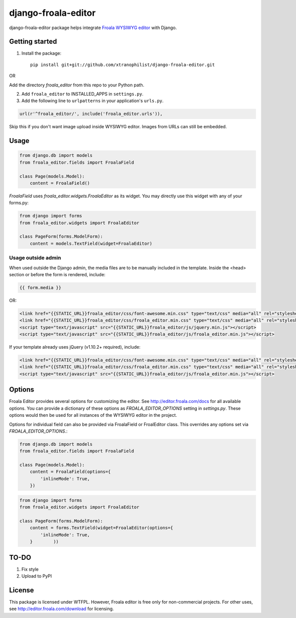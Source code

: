 ======================
django-froala-editor
======================

django-froala-editor package helps integrate `Froala WYSIWYG editor <http://editor.froala.com/>`_ with Django.


Getting started
====================

1. Install the package::

    pip install git+git://github.com/xtranophilist/django-froala-editor.git

OR

Add the directory `froala_editor` from this repo to your Python path.

2. Add ``froala_editor`` to INSTALLED_APPS in ``settings.py``.

3. Add the following line to ``urlpatterns`` in your application's ``urls.py``.


.. code-block:: python

    url(r'^froala_editor/', include('froala_editor.urls')),

Skip this if you don't want image upload inside WYSIWYG editor. Images from URLs can still be embedded.

Usage
==============

.. code-block:: python

    from django.db import models
    from froala_editor.fields import FroalaField

    class Page(models.Model):
        content = FroalaField()

`FroalaField` uses `froala_editor.widgets.FroalaEditor` as its widget. You may directly use this widget with any of your forms.py:

.. code-block:: python

    from django import forms
    from froala_editor.widgets import FroalaEditor

    class PageForm(forms.ModelForm):
        content = models.TextField(widget=FroalaEditor)


Usage outside admin
^^^^^^^^^^^^^^^^^^^^^^

When used outside the Django admin, the media files are to be manually included in the template. Inside the <head> section or before the form is rendered, include:

.. code-block:: python

    {{ form.media }}

OR:

.. code-block:: python

    <link href="{{STATIC_URL}}froala_editor/css/font-awesome.min.css" type="text/css" media="all" rel="stylesheet" />
    <link href="{{STATIC_URL}}froala_editor/css/froala_editor.min.css" type="text/css" media="all" rel="stylesheet" />
    <script type="text/javascript" src="{{STATIC_URL}}froala_editor/js/jquery.min.js"></script>
    <script type="text/javascript" src="{{STATIC_URL}}froala_editor/js/froala_editor.min.js"></script>


If your template already uses jQuery (v1.10.2+ required), include:

.. code-block:: python

    <link href="{{STATIC_URL}}froala_editor/css/font-awesome.min.css" type="text/css" media="all" rel="stylesheet" />
    <link href="{{STATIC_URL}}froala_editor/css/froala_editor.min.css" type="text/css" media="all" rel="stylesheet" />
    <script type="text/javascript" src="{{STATIC_URL}}froala_editor/js/froala_editor.min.js"></script>



Options
==============

Froala Editor provides several options for customizing the editor. See http://editor.froala.com/docs for all available options.
You can provide a dictionary of these options as `FROALA_EDITOR_OPTIONS` setting in `settings.py`. These options would then be used for all instances of the WYSIWYG editor in the project.

Options for individual field can also be provided via FroalaField or FroalEditor class. This overrides any options set via `FROALA_EDITOR_OPTIONS`.:

.. code-block:: python

    from django.db import models
    from froala_editor.fields import FroalaField

    class Page(models.Model):
        content = FroalaField(options={
            'inlineMode': True,
        })

.. code-block:: python

    from django import forms
    from froala_editor.widgets import FroalaEditor

    class PageForm(forms.ModelForm):
        content = forms.TextField(widget=FroalaEditor(options={
            'inlineMode': True,
        }        ))

TO-DO
============
#. Fix style
#. Upload to PyPI


License
===============

This package is licensed under WTFPL.
However, Froala editor is free only for non-commercial projects. For other uses, see http://editor.froala.com/download for licensing.